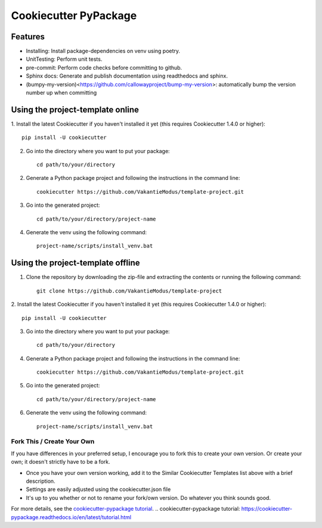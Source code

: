 ======================
Cookiecutter PyPackage
======================

.. image:: https://readthedocs.org/projects/cookiecutter-pypackage/badge/?version=latest
    :target: https://cookiecutter-pypackage.readthedocs.io/en/latest/?badge=latest
    :alt: Documentation Status

Features
--------
* Installing: Install package-dependencies on venv using poetry.
* UnitTesting: Perform unit tests.
* pre-commit: Perform code checks before committing to github.
* Sphinx docs: Generate and publish documentation using readthedocs and sphinx.
* (bumpy-my-version)<https://github.com/callowayproject/bump-my-version>: automatically bump the version number up when committing


Using the project-template online
---------------------------------
1. Install the latest Cookiecutter if you haven't installed it yet (this requires
Cookiecutter 1.4.0 or higher)::

    pip install -U cookiecutter

2. Go into the directory where you want to put your package::

    cd path/to/your/directory

2. Generate a Python package project and following the instructions in the command line::

    cookiecutter https://github.com/VakantieModus/template-project.git

3. Go into the generated project::

    cd path/to/your/directory/project-name

4. Generate the venv using the following command::

    project-name/scripts/install_venv.bat

Using the project-template offline
---------------------------------
1. Clone the repository by downloading the zip-file and extracting the contents or running the following command::

    git clone https://github.com/VakantieModus/template-project

2. Install the latest Cookiecutter if you haven't installed it yet (this requires
Cookiecutter 1.4.0 or higher)::

    pip install -U cookiecutter

3. Go into the directory where you want to put your package::

    cd path/to/your/directory

4. Generate a Python package project and following the instructions in the command line::

    cookiecutter https://github.com/VakantieModus/template-project.git

5. Go into the generated project::

    cd path/to/your/directory/project-name

6. Generate the venv using the following command::

    project-name/scripts/install_venv.bat


Fork This / Create Your Own
~~~~~~~~~~~~~~~~~~~~~~~~~~~

If you have differences in your preferred setup, I encourage you to fork this
to create your own version. Or create your own; it doesn't strictly have to
be a fork.

* Once you have your own version working, add it to the Similar Cookiecutter
  Templates list above with a brief description.

* Settings are easily adjusted using the cookiecutter.json file

* It's up to you whether or not to rename your fork/own version. Do whatever
  you think sounds good.

For more details, see the `cookiecutter-pypackage tutorial`_.
.. _`cookiecutter-pypackage tutorial`: https://cookiecutter-pypackage.readthedocs.io/en/latest/tutorial.html
